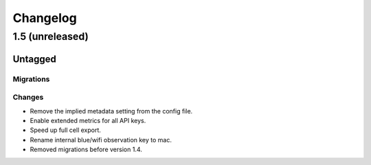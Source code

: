 =========
Changelog
=========

1.5 (unreleased)
================

Untagged
********

Migrations
~~~~~~~~~~

Changes
~~~~~~~

- Remove the implied metadata setting from the config file.

- Enable extended metrics for all API keys.

- Speed up full cell export.

- Rename internal blue/wifi observation key to mac.

- Removed migrations before version 1.4.
